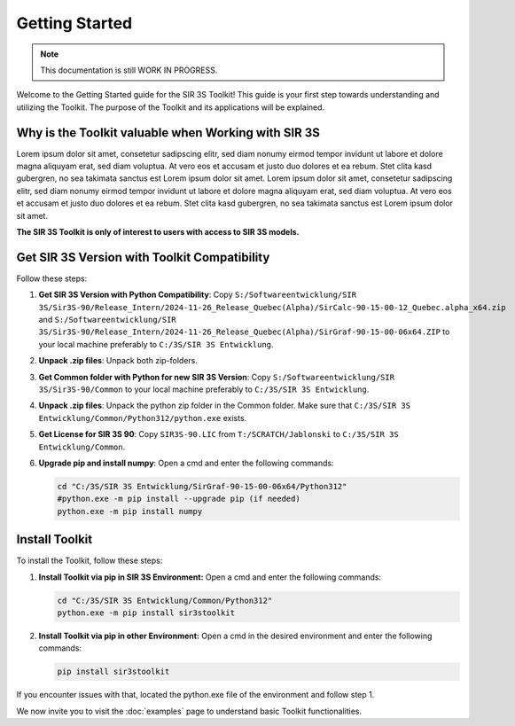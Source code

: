 Getting Started
===============

.. note::
    This documentation is still WORK IN PROGRESS.

Welcome to the Getting Started guide for the SIR 3S Toolkit! This guide is your first step towards understanding and utilizing the Toolkit. The purpose of the Toolkit and its applications will be explained.

Why is the Toolkit valuable when Working with SIR 3S
----------------------------------------------------

Lorem ipsum dolor sit amet, consetetur sadipscing elitr, sed diam nonumy eirmod tempor invidunt ut labore et dolore magna aliquyam erat, sed diam voluptua. At vero eos et accusam et justo duo dolores et ea rebum. Stet clita kasd gubergren, no sea takimata sanctus est Lorem ipsum dolor sit amet. Lorem ipsum dolor sit amet, consetetur sadipscing elitr, sed diam nonumy eirmod tempor invidunt ut labore et dolore magna aliquyam erat, sed diam voluptua. At vero eos et accusam et justo duo dolores et ea rebum. Stet clita kasd gubergren, no sea takimata sanctus est Lorem ipsum dolor sit amet.

**The SIR 3S Toolkit is only of interest to users with access to SIR 3S models.**

.. _installing-toolkit-label: 

Get SIR 3S Version with Toolkit Compatibility
---------------------------------------------

Follow these steps:

1. **Get SIR 3S Version with Python Compatibility**: Copy ``S:/Softwareentwicklung/SIR 3S/Sir3S-90/Release_Intern/2024-11-26_Release_Quebec(Alpha)/SirCalc-90-15-00-12_Quebec.alpha_x64.zip`` and ``S:/Softwareentwicklung/SIR 3S/Sir3S-90/Release_Intern/2024-11-26_Release_Quebec(Alpha)/SirGraf-90-15-00-06x64.ZIP`` to your local machine preferably to ``C:/3S/SIR 3S Entwicklung``.

2. **Unpack .zip files**: Unpack both zip-folders.

3. **Get Common folder with Python for new SIR 3S Version**: Copy ``S:/Softwareentwicklung/SIR 3S/Sir3S-90/Common`` to your local machine preferably to ``C:/3S/SIR 3S Entwicklung``.

4. **Unpack .zip files**: Unpack the python zip folder in the Common folder. Make sure that ``C:/3S/SIR 3S Entwicklung/Common/Python312/python.exe`` exists.

5. **Get License for SIR 3S 90**: Copy ``SIR3S-90.LIC`` from ``T:/SCRATCH/Jablonski`` to ``C:/3S/SIR 3S Entwicklung/Common``.

6. **Upgrade pip and install numpy**: Open a cmd and enter the following commands:

   .. code-block:: bash

       cd "C:/3S/SIR 3S Entwicklung/SirGraf-90-15-00-06x64/Python312"
       #python.exe -m pip install --upgrade pip (if needed)
       python.exe -m pip install numpy

Install Toolkit
---------------

To install the Toolkit, follow these steps:

1. **Install Toolkit via pip in SIR 3S Environment:** Open a cmd and enter the following commands:

   .. code-block:: bash

       cd "C:/3S/SIR 3S Entwicklung/Common/Python312"
       python.exe -m pip install sir3stoolkit


2. **Install Toolkit via pip in other Environment:** Open a cmd in the desired environment and enter the following commands:

   .. code-block:: bash

       pip install sir3stoolkit
       
If you encounter issues with that, located the python.exe file of the environment and follow step 1.

We now invite you to visit the :doc:`examples` page to understand basic Toolkit functionalities.
